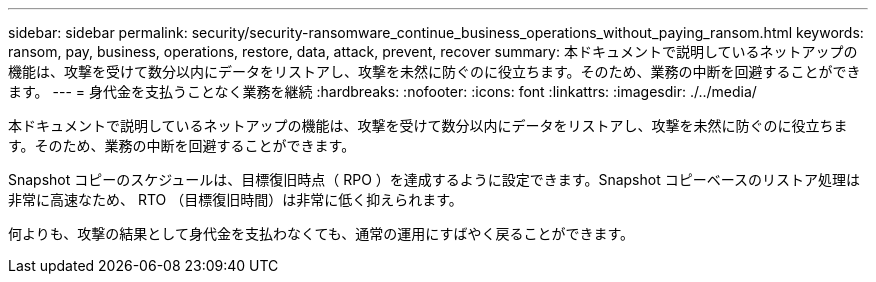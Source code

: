 ---
sidebar: sidebar 
permalink: security/security-ransomware_continue_business_operations_without_paying_ransom.html 
keywords: ransom, pay, business, operations, restore, data, attack, prevent, recover 
summary: 本ドキュメントで説明しているネットアップの機能は、攻撃を受けて数分以内にデータをリストアし、攻撃を未然に防ぐのに役立ちます。そのため、業務の中断を回避することができます。 
---
= 身代金を支払うことなく業務を継続
:hardbreaks:
:nofooter: 
:icons: font
:linkattrs: 
:imagesdir: ./../media/


本ドキュメントで説明しているネットアップの機能は、攻撃を受けて数分以内にデータをリストアし、攻撃を未然に防ぐのに役立ちます。そのため、業務の中断を回避することができます。

Snapshot コピーのスケジュールは、目標復旧時点（ RPO ）を達成するように設定できます。Snapshot コピーベースのリストア処理は非常に高速なため、 RTO （目標復旧時間）は非常に低く抑えられます。

何よりも、攻撃の結果として身代金を支払わなくても、通常の運用にすばやく戻ることができます。
